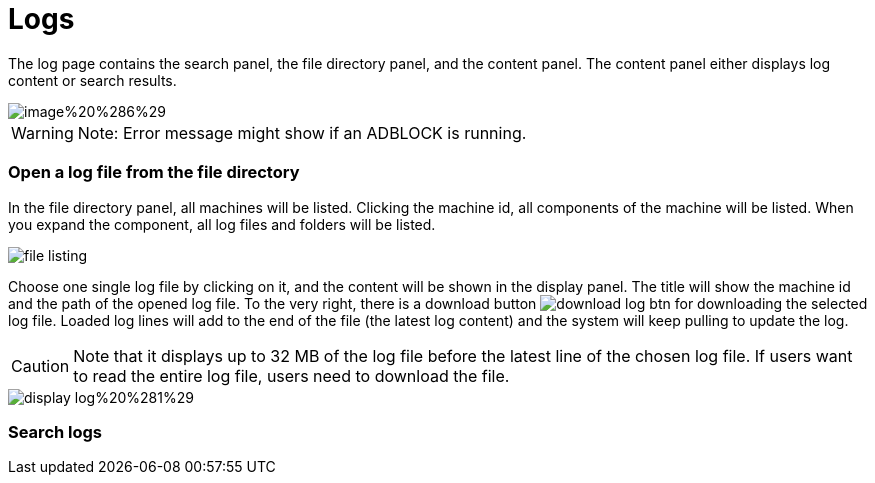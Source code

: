 = Logs

The log page contains the search panel, the file directory panel, and the content panel. The content panel either displays log content or search results.

image::image%20%286%29.png[]

[WARNING]
====
Note: Error message might show if an ADBLOCK is running.
====

[discrete]
=== Open a log file from the file directory

In the file directory panel, all machines will be listed. Clicking the machine id, all components of the machine will be listed. When you expand the component,  all log files and folders will be listed.

image::file-listing.png[]

Choose one single log file by clicking on it, and the content will be shown in the display panel. The title will show the machine id and the path of the opened log file. To the very right, there is a download button  image:download-log-btn.png[]  for downloading the selected log file. Loaded log lines will add to the end of the file (the latest log content) and the system will keep pulling to update the log.

[CAUTION]
====
Note that it displays up to 32 MB of the log file before the latest line of the chosen log file. If users want to read the entire log file, users need to download the file.
====

image::display-log%20%281%29.png[]

[discrete]
=== Search logs

